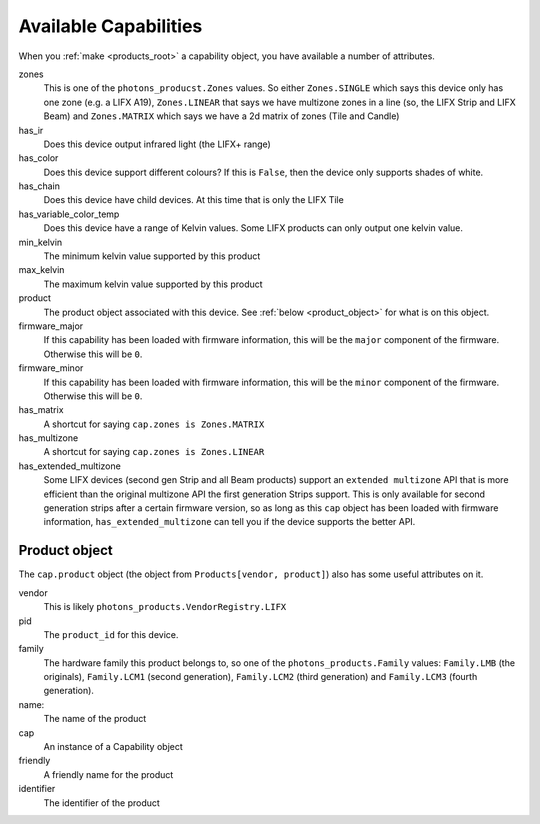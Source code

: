 .. _available_caps:

Available Capabilities
======================

When you :ref:`make <products_root>` a capability object, you have available
a number of attributes.

zones
    This is one of the ``photons_producst.Zones`` values. So either
    ``Zones.SINGLE`` which says this device only has one zone (e.g. a LIFX A19),
    ``Zones.LINEAR`` that says we have multizone zones in a line (so, the LIFX
    Strip and LIFX Beam) and ``Zones.MATRIX`` which says we have a 2d matrix
    of zones (Tile and Candle)

has_ir
    Does this device output infrared light (the LIFX+ range)

has_color
    Does this device support different colours? If this is ``False``, then the
    device only supports shades of white.

has_chain
    Does this device have child devices. At this time that is only the LIFX
    Tile

has_variable_color_temp
    Does this device have a range of Kelvin values. Some LIFX products can
    only output one kelvin value.

min_kelvin
    The minimum kelvin value supported by this product

max_kelvin
    The maximum kelvin value supported by this product

product
    The product object associated with this device. See
    :ref:`below <product_object>` for what is on this object.

firmware_major
    If this capability has been loaded with firmware information, this will be
    the ``major`` component of the firmware. Otherwise this will be ``0``.

firmware_minor
    If this capability has been loaded with firmware information, this will be
    the ``minor`` component of the firmware. Otherwise this will be ``0``.

has_matrix
    A shortcut for saying ``cap.zones is Zones.MATRIX``

has_multizone
    A shortcut for saying ``cap.zones is Zones.LINEAR``

has_extended_multizone
    Some LIFX devices (second gen Strip and all Beam products) support an
    ``extended multizone`` API that is more efficient than the original
    multizone API the first generation Strips support. This is only available
    for second generation strips after a certain firmware version, so as long
    as this ``cap`` object has been loaded with firmware information,
    ``has_extended_multizone`` can tell you if the device supports the better
    API.

.. _product_object:

Product object
--------------

The ``cap.product`` object (the object from ``Products[vendor, product]``) also
has some useful attributes on it.

vendor
    This is likely ``photons_products.VendorRegistry.LIFX``

pid
    The ``product_id`` for this device.

family
    The hardware family this product belongs to, so one of the
    ``photons_products.Family`` values:  ``Family.LMB`` (the originals),
    ``Family.LCM1`` (second generation), ``Family.LCM2`` (third generation)
    and ``Family.LCM3`` (fourth generation).

name:
    The name of the product

cap
    An instance of a Capability object

friendly
    A friendly name for the product

identifier
    The identifier of the product
